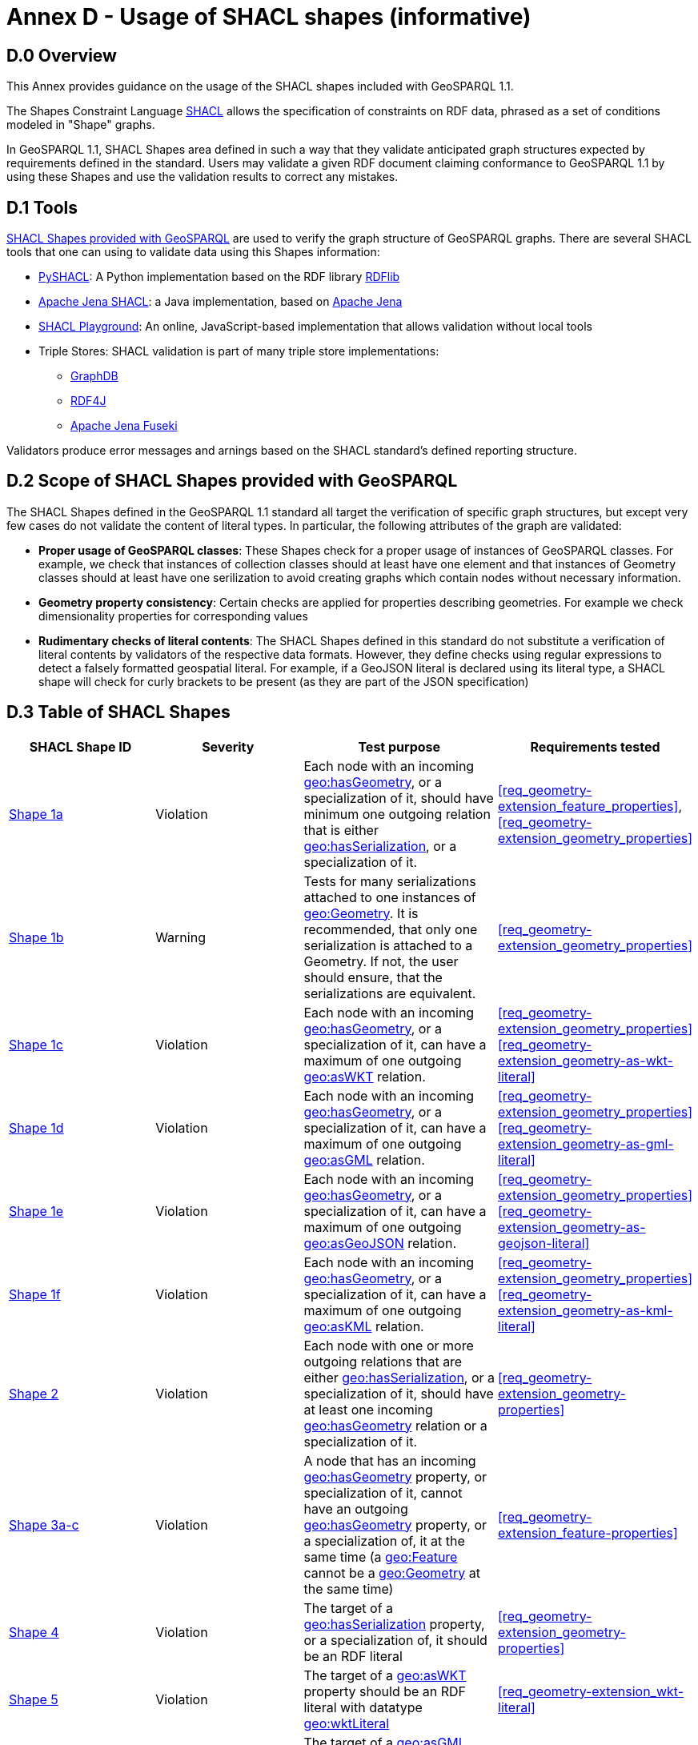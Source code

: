 = Annex D - Usage of SHACL shapes (informative)

== D.0 Overview

This Annex provides guidance on the usage of the SHACL shapes included with GeoSPARQL 1.1. 

The Shapes Constraint Language https://www.w3.org/TR/shacl/[SHACL] allows the specification of constraints on RDF data, phrased as a set of conditions modeled in "Shape" graphs.

In GeoSPARQL 1.1, SHACL Shapes area defined in such a way that they validate anticipated graph structures expected by requirements defined in the standard. Users may validate a given RDF document claiming conformance to GeoSPARQL 1.1 by using these Shapes and use the validation results to correct any mistakes.

== D.1 Tools

https://github.com/opengeospatial/ogc-geosparql/blob/master/1.1/validator.ttl[SHACL Shapes provided with GeoSPARQL] are used to verify the graph structure of GeoSPARQL graphs. 
There are several SHACL tools that one can using to validate data using this Shapes information:

* https://github.com/RDFLib/pySHACL[PySHACL]: A Python implementation based on the RDF library https://rdflib.dev/[RDFlib]
* https://jena.apache.org/documentation/shacl/index.html[Apache Jena SHACL]: a Java implementation, based on https://jena.apache.org[Apache Jena]
* https://shacl.org/playground/[SHACL Playground]: An online, JavaScript-based implementation that allows validation without local tools
* Triple Stores: SHACL validation is part of many triple store implementations:
** https://www.ontotext.com/products/graphdb/[GraphDB]
** https://rdf4j.org[RDF4J]
** https://jena.apache.org/documentation/fuseki2/[Apache Jena Fuseki]

Validators produce error messages and arnings based on the SHACL standard's defined reporting structure.

== D.2 Scope of SHACL Shapes provided with GeoSPARQL

The SHACL Shapes defined in the GeoSPARQL 1.1 standard all target the verification of specific graph structures, but except very few cases do not validate the content of literal types.
In particular, the following attributes of the graph are validated:

* *Proper usage of GeoSPARQL classes*: These Shapes check for a proper usage of instances of GeoSPARQL classes. For example, we check that instances of collection classes should at least have one element and that instances of Geometry classes should at least have one serilization to avoid creating graphs which contain nodes without necessary information.
* *Geometry property consistency*: Certain checks are applied for properties describing geometries. For example we check dimensionality properties for corresponding values
* *Rudimentary checks of literal contents*: The SHACL Shapes defined in this standard do not substitute a verification of literal contents by validators of the respective data formats. However, they define checks using regular expressions to detect a falsely formatted geospatial literal. For example, if a GeoJSON literal is declared using its literal type, a SHACL shape will check for curly brackets to be present (as they are part of the JSON specification)

== D.3 Table of SHACL Shapes

[cols="1,1,1,1"]
|===
|SHACL Shape ID | Severity | Test purpose | Requirements tested 

|http://www.opengis.net/def/geosparql/validator/S1-a-hasGeometry-hasSerialization-sub[Shape 1a]
| Violation
| Each node with an incoming http://www.opengis.net/ont/geosparql#hasGeometry[geo:hasGeometry], or a specialization of it, should have minimum one outgoing relation that is either http://www.opengis.net/ont/geosparql#hasSerialization[geo:hasSerialization], or a specialization of it.
| <<req_geometry-extension_feature_properties>>, <<req_geometry-extension_geometry_properties>>

|http://www.opengis.net/def/geosparql/validator/S1-b-hasGeometry-hasSerialization-sub[Shape 1b]
| Warning
| Tests for many serializations attached to one instances of http://www.opengis.net/ont/geosparql#Geometry[geo:Geometry]. It is recommended, that only one serialization is attached to a Geometry. If not, the user should ensure, that the serializations are equivalent.
| <<req_geometry-extension_geometry_properties>>

|http://www.opengis.net/def/geosparql/validator/S1-c-hasGeometry-hasSerialization-sub[Shape 1c]
| Violation
| Each node with an incoming http://www.opengis.net/ont/geosparql#hasGeometry[geo:hasGeometry], or a specialization of it, can have a maximum of one outgoing http://www.opengis.net/ont/geosparql#asWKT[geo:asWKT] relation.
| <<req_geometry-extension_geometry_properties>> <<req_geometry-extension_geometry-as-wkt-literal>>

|http://www.opengis.net/def/geosparql/validator/S1-d-hasGeometry-hasSerialization-sub[Shape 1d]
| Violation
| Each node with an incoming http://www.opengis.net/ont/geosparql#hasGeometry[geo:hasGeometry], or a specialization of it, can have a maximum of one outgoing http://www.opengis.net/ont/geosparql#asGML[geo:asGML] relation.
| <<req_geometry-extension_geometry_properties>> <<req_geometry-extension_geometry-as-gml-literal>>

|http://www.opengis.net/def/geosparql/validator/S1-e-hasGeometry-hasSerialization-sub[Shape 1e]
| Violation 
| Each node with an incoming http://www.opengis.net/ont/geosparql#hasGeometry[geo:hasGeometry], or a specialization of it, can have a maximum of one outgoing  http://www.opengis.net/ont/geosparql#asGeoJSON[geo:asGeoJSON]  relation.
| <<req_geometry-extension_geometry_properties>> <<req_geometry-extension_geometry-as-geojson-literal>>

|http://www.opengis.net/def/geosparql/validator/S1-f-hasGeometry-hasSerialization-sub[Shape 1f]
| Violation
| Each node with an incoming http://www.opengis.net/ont/geosparql#hasGeometry[geo:hasGeometry], or a specialization of it, can have a maximum of one outgoing http://www.opengis.net/ont/geosparql#asKML[geo:asKML] relation.
| <<req_geometry-extension_geometry_properties>> <<req_geometry-extension_geometry-as-kml-literal>>

|http://www.opengis.net/def/geosparql/validator/S2-hasSerialization-hasGeometry[Shape 2]
| Violation
| Each node with one or more outgoing relations that are either http://www.opengis.net/ont/geosparql#hasSerialization[geo:hasSerialization], or a specialization of it, should have at least one incoming http://www.opengis.net/ont/geosparql#hasGeometry[geo:hasGeometry] relation or a specialization of it.
| <<req_geometry-extension_geometry-properties>>

|http://www.opengis.net/def/geosparql/validator/S3-hasGeometry-hasGeometry[Shape 3a-c]
| Violation
| A node that has an incoming http://www.opengis.net/ont/geosparql#hasGeometry[geo:hasGeometry] property, or specialization of it, cannot have an outgoing http://www.opengis.net/ont/geosparql#hasGeometry[geo:hasGeometry] property, or a specialization of, it at the same time (a http://www.opengis.net/ont/geosparql#Feature[geo:Feature] cannot be a http://www.opengis.net/ont/geosparql#Geometry[geo:Geometry] at the same time)
| <<req_geometry-extension_feature-properties>>

|http://www.opengis.net/def/geosparql/validator/S4-hasSerialization-literal[Shape 4]
| Violation
| The target of a http://www.opengis.net/ont/geosparql#hasSerialization[geo:hasSerialization] property, or a specialization of, it should be an RDF literal
| <<req_geometry-extension_geometry-properties>>

|http://www.opengis.net/def/geosparql/validator/S5-asWKT-wktLiteral[Shape 5]
| Violation
| The target of a http://www.opengis.net/ont/geosparql#asWKT[geo:asWKT] property should be an RDF literal with datatype http://www.opengis.net/ont/geosparql#wktLiteral[geo:wktLiteral]
| <<req_geometry-extension_wkt-literal>>

|http://www.opengis.net/def/geosparql/validator/S6-asGML-gmlLiteral[Shape 6]
| Violation
| The target of a http://www.opengis.net/ont/geosparql#asGML[geo:asGML] property should be an RDF literal with datatype http://www.opengis.net/ont/geosparql#gmlLiteral[geo:gmlLiteral]
| <<req_geometry-extension_gml-literal>>

|http://www.opengis.net/def/geosparql/validator/S7-asGeoJSON-geoJSONLiteral[Shape 7]
| Violation
| The target of a http://www.opengis.net/ont/geosparql#asGeoJSON[geo:asGeoJSON] property should be an RDF literal with datatype http://www.opengis.net/ont/geosparql#geoJSONLiteral[geo:geoJSONLiteral]
| <<req_geometry-extension_geojson-literal>>

|http://www.opengis.net/def/geosparql/validator/S8-asKML-kmlLiteral[Shape 8]
| Violation
| The target of a http://www.opengis.net/ont/geosparql#asKML[geo:asKML] property should be an RDF literal with datatype http://www.opengis.net/ont/geosparql#kmlLiteral[geo:kmlLiteral]
| <<req_geometry-extension_kml-literal>>

|http://www.opengis.net/def/geosparql/validator/S10-many-coordinateDimension-one[Shape 10]
| Violation
| A http://www.opengis.net/ont/geosparql#Geometry[geo:Geometry] node should have maximum of one outgoing http://www.opengis.net/ont/geosparql#coordinateDimension[geo:coordinateDimension] property
| <<req_geometry-extension_geometry-properties>>

|http://www.opengis.net/def/geosparql/validator/S11-many-dimension-one[Shape 11]
| Violation
| A http://www.opengis.net/ont/geosparql#Geometry[geo:Geometry] node should have maximum of one outgoing http://www.opengis.net/ont/geosparql#dimension[geo:dimension] property
| <<req_geometry-extension_geometry-properties>>

|http://www.opengis.net/def/geosparql/validator/S12-many-isEmpty-one[Shape 12]
| Violation
| A http://www.opengis.net/ont/geosparql#Geometry[geo:Geometry] node should have maximum of one outgoing http://www.opengis.net/ont/geosparql#isEmpty[geo:isEmpty] property
| <<req_geometry-extension_geometry-properties>>

|http://www.opengis.net/def/geosparql/validator/S13-many-isSimple-one[Shape 13]
| Violation
| A http://www.opengis.net/ont/geosparql#Geometry[geo:Geometry] node should have a maximum one outgoing http://www.opengis.net/ont/geosparql#isSimple[geo:isSimple] property
| <<req_geometry-extension_geometry-properties>>

|http://www.opengis.net/def/geosparql/validator/S14-many-spatialDimension-one[Shape 14]
| Violation
| A http://www.opengis.net/ont/geosparql#Geometry[geo:Geometry] node should have maximum of one outgoing http://www.opengis.net/ont/geosparql#spatialDimension[geo:spatialDimension] property
| <<req_geometry-extension_geometry-properties>>

|http://www.opengis.net/def/geosparql/validator/S15a-many-hasSpatialResolution-one[Shape 15a]
| Violation
| A http://www.opengis.net/ont/geosparql#Geometry[geo:Geometry] node should have maximum of one outgoing http://www.opengis.net/ont/geosparql#hasSpatialResolution[geo:hasSpatialResolution] property
| <<req_geometry-extension_geometry-properties>>

|http://www.opengis.net/def/geosparql/validator/S15b-many-hasSpatialAccuracy-one[Shape 15b]
| Violation
| A http://www.opengis.net/ont/geosparql#Geometry[geo:Geometry] node should have maximum of one outgoing http://www.opengis.net/ont/geosparql#hasSpatialAccuracy[geo:hasSpatialAccuracy] property
| <<req_geometry-extension_geometry-properties>>

|http://www.opengis.net/def/geosparql/validator/S15c-many-hasMetricAccuracy-one[Shape 15c]
| Violation
| A http://www.opengis.net/ont/geosparql#Geometry[geo:Geometry] node should have maximum of one outgoing http://www.opengis.net/ont/geosparql#hasMetricSpatialAccuracy[geo:hasMetricSpatialAccuracy] property
| <<req_geometry-extension_geometry-properties>>

|http://www.opengis.net/def/geosparql/validator/S15d-many-hasMetricResolution-one[Shape 15d]
| Violation
| A http://www.opengis.net/ont/geosparql#Geometry[geo:Geometry] node should have maximum of one outgoing http://www.opengis.net/ont/geosparql#hasMetricSpatialResolution[geo:hasMetricSpatialResolution] property
| <<req_geometry-extension_geometry-properties>>

|http://www.opengis.net/def/geosparql/validator/S16-wkt-content[Shape 16]
| Violation
| The content of an RDF literal with an incoming http://www.opengis.net/ont/geosparql#asWKT[geo:asWKT] relation must conform to a well-formed WKT string, as defined by its official specification (Simple Features Access)
| <<req_geometry-extension_wkt-literal>>

|http://www.opengis.net/def/geosparql/validator/S17-gml-content[Shape 17]
| Violation
| The content of an RDF literal with an incoming http://www.opengis.net/ont/geosparql#asWKT[geo:asWKT] relation must conform to a well-formed WKT string, as defined by its official specification (Simple Features Access)
| <<req_geometry-extension_gml-literal>>

|http://www.opengis.net/def/geosparql/validator/S18-geojson-content[Shape 18]
| Violation
| The content of an RDF literal with an incoming http://www.opengis.net/ont/geosparql#asGeoJSON[geo:asGeoJSON] relation must conform to a well-formed GeoJSON geometry string, as defined by its official specification
| <<req_geometry-extension_geojson-literal>>

|http://www.opengis.net/def/geosparql/validator/S19-kml-content[Shape 19]
| Violation
| The content of an RDF literal with an incoming http://www.opengis.net/ont/geosparql#asKML[geo:asKML] relation must conform to a well-formed KML geometry XML string, as defined by its official specification
| <<req_geometry-extension_kml-literal>>

|http://www.opengis.net/def/geosparql/validator/S21-featureClass-hasGeometry[Shape 21]
| Violation
| A geo:Feature node (inferred or asserted) should have at least one outgoing http://www.opengis.net/ont/geosparql#hasGeometry[geo:hasGeometry] relation, or a specialization of it
| <<req_geometry-extension_geometry-class>> <<req_geometry-extension_feature-properties>>

|http://www.opengis.net/def/geosparql/validator/S30-dimension-coordinateDimension[Shape 30]
| Violation
| If both geo:dimension and http://www.opengis.net/ont/geosparql#coordinateDimension[geo:coordinateDimension] properties are asserted, the value of http://www.opengis.net/ont/geosparql#dimension[geo:dimension] should be less than or equal to the value of geo:coordinateDimension
| <<req_geometry-extension_geometry-properties>>

|http://www.opengis.net/def/geosparql/validator/S32-geometryClass-hasGeometry-hasSerialization[Shape 32]
| Violation
| A http://www.opengis.net/ont/geosparql#Geometry[geo:Geometry] node (inferred or asserted) should always have at least one incoming http://www.opengis.net/ont/geosparql#hasGeometry[geo:hasGeometry] relation, or a specialization of it
| <<req_geometry-extension_geometry-class>> <<req_geometry-extension_feature-properties>>

|http://www.opengis.net/def/geosparql/validator/S33-FeatureCollectionClass-minOneMember-feature-sub[Shape 33a]
| Violation
| An instance of http://www.opengis.net/ont/geosparql#FeatureCollection[geo:FeatureCollection] should have at least one outgoing http://www.w3.org/2000/01/rdf-schema#member[rdfs:member] relation
| <<req_core_spatial-feature-collection-class>>

|http://www.opengis.net/def/geosparql/validator/S33-FeatureCollectionClass-member-onlyFeature-sub[Shape 33b]
| Violation
| An instance of http://www.opengis.net/ont/geosparql#FeatureCollection[geo:FeatureCollection] should only have outgoing http://www.w3.org/2000/01/rdf-schema#member[rdfs:member] going to geo:Feature instances
| <<req_core_spatial-feature-collection-class>>

|http://www.opengis.net/def/geosparql/validator/S34-GeometryCollectionClass-minOneMember-geometry-sub[Shape 34a]
| Violation
| An instance of http://www.opengis.net/ont/geosparql#GeometryCollection[geo:GeometryCollection] should have at least one outgoing http://www.w3.org/2000/01/rdf-schema#member[rdfs:member] relation
| <<req_core_spatial-geometry-collection-class>>

|http://www.opengis.net/def/geosparql/validator/S34-GeometryCollectionClass-member-onlyGeometry-sub[Shape 34b]
| Violation
| An instance of http://www.opengis.net/ont/geosparql#GeometryCollection[geo:GeometryCollection] should only have outgoing http://www.w3.org/2000/01/rdf-schema#member[rdfs:member] relations to http://www.opengis.net/ont/geosparql#Geometry[geo:Geometry] instances
| <<req_core_spatial-geometry-collection-class>>

|http://www.opengis.net/def/geosparql/validator/S35-SpatialObjectCollection-minOneMember-spatialObject-sub[Shape 35a]
| Violation
| An instance of http://www.opengis.net/ont/geosparql#SpatialObjectCollection[geo:SpatialObjectCollection] should have at least one outgoing http://www.w3.org/2000/01/rdf-schema#member[rdfs:member] relation
| <<req_core_spatial-object-collection-class>>

|http://www.opengis.net/def/geosparql/validator/S35-SpatialObjectCollection-member-onlySpatialObject-sub[Shape 35b]
| Violation
| An instance of http://www.opengis.net/ont/geosparql#SpatialObjectCollection[geo:SpatialObjectCollection] should only have outgoing http://www.w3.org/2000/01/rdf-schema#member[rdfs:member] relations going to http://www.opengis.net/ont/geosparql#SpatialObject[geo:SpatialObject] instances, or subclasses of them
| <<req_core_spatial-object-collection-class>>
|===
